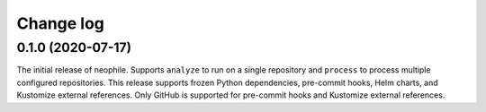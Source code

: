 ##########
Change log
##########

0.1.0 (2020-07-17)
==================

The initial release of neophile.
Supports ``analyze`` to run on a single repository and ``process`` to process multiple configured repositories.
This release supports frozen Python dependencies, pre-commit hooks, Helm charts, and Kustomize external references.
Only GitHub is supported for pre-commit hooks and Kustomize external references.
